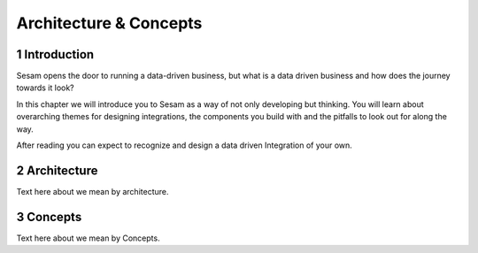 .. sectnum::

.. _architecture_and_concepts:

=======================
Architecture & Concepts
=======================

.. _architecture_and_concepts-introduction:

Introduction
------------

Sesam opens the door to running a data-driven business, but what is a
data driven business and how does the journey towards it look?

In this chapter we will introduce you to Sesam as a way of not only
developing but thinking. You will learn about overarching themes for
designing integrations, the components you build with and the pitfalls
to look out for along the way.

After reading you can expect to recognize and design a data driven
Integration of your own.

Architecture
------------
Text here about we mean by architecture.

Concepts
--------
Text here about we mean by Concepts.
